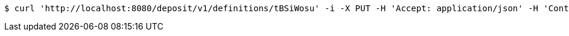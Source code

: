 [source,bash]
----
$ curl 'http://localhost:8080/deposit/v1/definitions/tBSiWosu' -i -X PUT -H 'Accept: application/json' -H 'Content-Type: application/json' -d 'tBSiWosu'
----